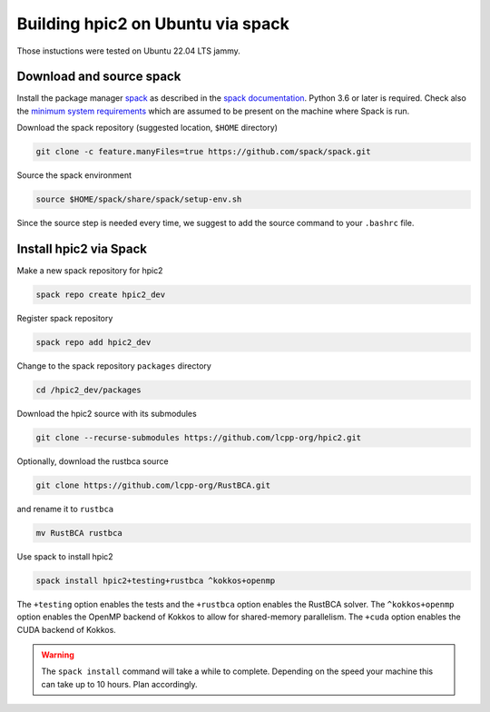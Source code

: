 
Building hpic2 on Ubuntu via spack
==================================

Those instuctions were tested on Ubuntu 22.04 LTS jammy.

Download and source spack
-------------------------

Install the package manager 
`spack <https://spack.readthedocs.io/en/latest/index.html>`_ 
as described in the 
`spack documentation <https://spack.readthedocs.io/en/latest/getting_started.html>`_. 
Python 3.6 or later is required. Check also the 
`minimum system requirements <https://spack.readthedocs.io/en/latest/getting_started.html#system-prerequisites>`_
which are assumed to be present on the machine where Spack is run. 

Download the spack repository 
(suggested location, ``$HOME`` directory)

.. code-block::

   git clone -c feature.manyFiles=true https://github.com/spack/spack.git


Source the spack environment

.. code-block::

   source $HOME/spack/share/spack/setup-env.sh


Since the source step is needed every time, 
we suggest to add the source command to your ``.bashrc`` file. 

Install hpic2 via Spack
-----------------------

Make a new spack repository for hpic2

.. code-block::

   spack repo create hpic2_dev


Register spack repository

.. code-block::

   spack repo add hpic2_dev


Change to the spack repository ``packages`` directory

.. code-block::

   cd /hpic2_dev/packages


Download the hpic2 source with its submodules

.. code-block::

   git clone --recurse-submodules https://github.com/lcpp-org/hpic2.git


Optionally, download the rustbca source

.. code-block::

   git clone https://github.com/lcpp-org/RustBCA.git


and rename it to ``rustbca``

.. code-block::

   mv RustBCA rustbca


Use spack to install hpic2

.. code-block::

   spack install hpic2+testing+rustbca ^kokkos+openmp


The ``+testing`` option enables the tests and 
the ``+rustbca`` option enables the RustBCA solver. 
The ``^kokkos+openmp`` option enables the OpenMP backend of Kokkos
to allow for shared-memory parallelism. 
The ``+cuda`` option enables the CUDA backend of Kokkos. 

.. warning::

   The ``spack install`` command will take a while to
   complete. Depending on the speed your machine this can 
   take up to 10 hours. Plan accordingly. 
